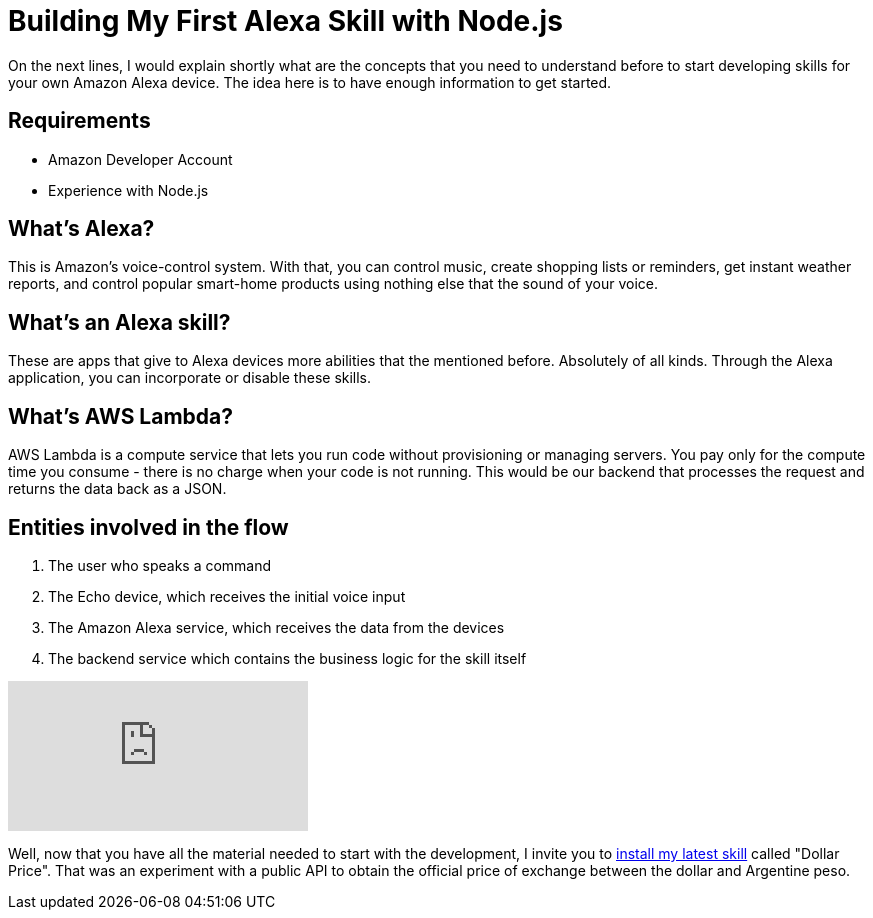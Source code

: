 = Building My First Alexa Skill with Node.js
:hp-image: https://images.unsplash.com/photo-1508160552827-195c99fc90b7
:published_at: 2019-03-23
:hp-tags: Alexa, AWS, Nodejs,
:hp-alt-title: Building My First Alexa Skill with Node.js

On the next lines, I would explain shortly what are the concepts that you need to understand before to start developing skills for your own Amazon Alexa device. The idea here is to have enough information to get started.

== Requirements

- Amazon Developer Account

- Experience with Node.js

== What's Alexa?
This is Amazon’s voice-control system. With that, you can control music, create shopping lists or reminders, get instant weather reports, and control popular smart-home products using nothing else that the sound of your voice.

== What's an Alexa skill?
These are apps that give to Alexa devices more abilities that the mentioned before. Absolutely of all kinds. Through the Alexa application, you can incorporate or disable these skills.

== What's AWS Lambda?
AWS Lambda is a compute service that lets you run code without provisioning or managing servers. You pay only for the compute time you consume - there is no charge when your code is not running. This would be our backend that processes the request and returns the data back as a JSON.

== Entities involved in the flow
. The user who speaks a command
. The Echo device, which receives the initial voice input
. The Amazon Alexa service, which receives the data from the devices
. The backend service which contains the business logic for the skill itself

video::Rsm7XnTQIiQ[youtube]

Well, now that you have all the material needed to start with the development, I invite you to https://www.amazon.com/dp/B07PSBHYJ8/[install my latest skill] called "Dollar Price". That was an experiment with a public API to obtain the official price of exchange between the dollar and Argentine peso.
